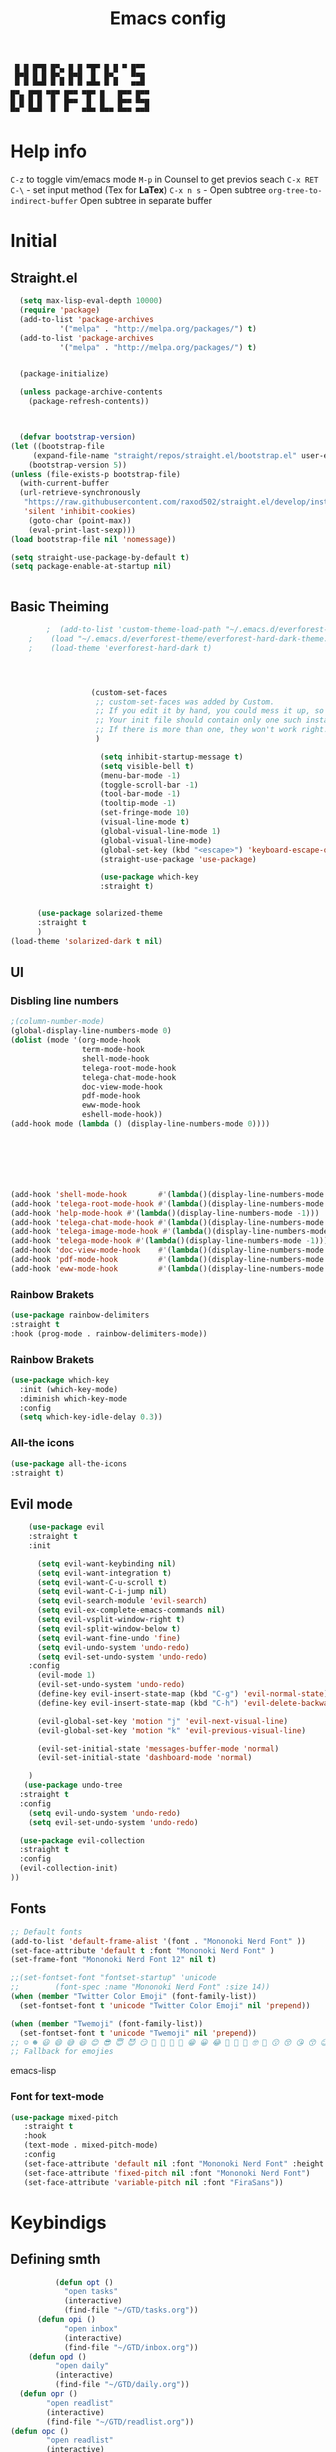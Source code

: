 #+title: Emacs config

#+author Horhik
#+BABEL: :cache no
#+PROPERTY: header-args:emacs-lisp :tangle init.el
#+begin_src
 █ █ █▀█ █▀▄ █ █ ▀█▀ █ █ ▀ █▀▀  
 █▀█ █ █ █▀▄ █▀█  █  █▀▄   ▀▀█  
 ▀ ▀ ▀▀▀ ▀ ▀ ▀ ▀ ▀▀▀ ▀ ▀   ▀▀▀  
█▀▄ █▀█ ▀█▀ █▀▀ ▀█▀ █   █▀▀ █▀▀
█ █ █ █  █  █▀▀  █  █   █▀▀ ▀▀█
▀▀  ▀▀▀  ▀  ▀   ▀▀▀ ▀▀▀ ▀▀▀ ▀▀▀
#+end_src
* Help info
  ~C-z~ to toggle vim/emacs mode
  ~M-p~ in Counsel to get previos seach
  ~C-x RET C-\~ - set input method (Tex for *LaTex*)
  ~C-x n s~ - Open subtree  
  ~org-tree-to-indirect-buffer~ Open subtree in separate buffer
* Initial
** Straight.el
#+begin_src emacs-lisp
	(setq max-lisp-eval-depth 10000)
	(require 'package)
	(add-to-list 'package-archives
		     '("melpa" . "http://melpa.org/packages/") t)
	(add-to-list 'package-archives
		     '("melpa" . "http://melpa.org/packages/") t)


	(package-initialize)

	(unless package-archive-contents
	  (package-refresh-contents))



	(defvar bootstrap-version)
  (let ((bootstrap-file
       (expand-file-name "straight/repos/straight.el/bootstrap.el" user-emacs-directory))
      (bootstrap-version 5))
  (unless (file-exists-p bootstrap-file)
    (with-current-buffer
	(url-retrieve-synchronously
	 "https://raw.githubusercontent.com/raxod502/straight.el/develop/install.el"
	 'silent 'inhibit-cookies)
      (goto-char (point-max))
      (eval-print-last-sexp)))
  (load bootstrap-file nil 'nomessage))

  (setq straight-use-package-by-default t)
  (setq package-enable-at-startup nil)

  
#+end_src
** Basic Theiming
#+begin_src emacs-lisp
        ;  (add-to-list 'custom-theme-load-path "~/.emacs.d/everforest-theme")
    ;    (load "~/.emacs.d/everforest-theme/everforest-hard-dark-theme.el")
    ;    (load-theme 'everforest-hard-dark t)




                  (custom-set-faces
                   ;; custom-set-faces was added by Custom.
                   ;; If you edit it by hand, you could mess it up, so be careful.
                   ;; Your init file should contain only one such instance.
                   ;; If there is more than one, they won't work right.
                   )

                    (setq inhibit-startup-message t)
                    (setq visible-bell t)
                    (menu-bar-mode -1)
                    (toggle-scroll-bar -1)
                    (tool-bar-mode -1)
                    (tooltip-mode -1)
                    (set-fringe-mode 10)
                    (visual-line-mode t)
                    (global-visual-line-mode 1)
                    (global-visual-line-mode)
                    (global-set-key (kbd "<escape>") 'keyboard-escape-quit)
                    (straight-use-package 'use-package)

                    (use-package which-key
                    :straight t)


      (use-package solarized-theme
      :straight t
      )
(load-theme 'solarized-dark t nil)

#+end_src
** UI

*** Disbling line numbers
#+begin_src emacs-lisp
  ;(column-number-mode)
  (global-display-line-numbers-mode 0)
  (dolist (mode '(org-mode-hook
                  term-mode-hook
                  shell-mode-hook
                  telega-root-mode-hook
                  telega-chat-mode-hook
                  doc-view-mode-hook
                  pdf-mode-hook
                  eww-mode-hook
                  eshell-mode-hook))
  (add-hook mode (lambda () (display-line-numbers-mode 0))))





  

  (add-hook 'shell-mode-hook       #'(lambda()(display-line-numbers-mode -1)))
  (add-hook 'telega-root-mode-hook #'(lambda()(display-line-numbers-mode -1)))
  (add-hook 'help-mode-hook #'(lambda()(display-line-numbers-mode -1)))
  (add-hook 'telega-chat-mode-hook #'(lambda()(display-line-numbers-mode -1)))
  (add-hook 'telega-image-mode-hook #'(lambda()(display-line-numbers-mode -1)))
  (add-hook 'telega-mode-hook #'(lambda()(display-line-numbers-mode -1)))
  (add-hook 'doc-view-mode-hook    #'(lambda()(display-line-numbers-mode -1)))
  (add-hook 'pdf-mode-hook         #'(lambda()(display-line-numbers-mode -1)))
  (add-hook 'eww-mode-hook         #'(lambda()(display-line-numbers-mode -1)))
#+end_src

*** Rainbow Brakets
#+begin_src emacs-lisp
  (use-package rainbow-delimiters
  :straight t
  :hook (prog-mode . rainbow-delimiters-mode))
#+end_src

*** Rainbow Brakets
#+begin_src emacs-lisp
  (use-package which-key
    :init (which-key-mode)
    :diminish which-key-mode
    :config
    (setq which-key-idle-delay 0.3))
#+end_src
*** All-the icons
#+begin_src emacs-lisp
(use-package all-the-icons
:straight t)
#+end_src

** Evil mode
#+begin_src emacs-lisp
      (use-package evil
      :straight t
      :init

        (setq evil-want-keybinding nil)
        (setq evil-want-integration t)
        (setq evil-want-C-u-scroll t)
        (setq evil-want-C-i-jump nil)
        (setq evil-search-module 'evil-search)
        (setq evil-ex-complete-emacs-commands nil)
        (setq evil-vsplit-window-right t)
        (setq evil-split-window-below t)
        (setq evil-want-fine-undo 'fine)
        (setq evil-undo-system 'undo-redo)
        (setq evil-set-undo-system 'undo-redo)
      :config
        (evil-mode 1)
        (evil-set-undo-system 'undo-redo)
        (define-key evil-insert-state-map (kbd "C-g") 'evil-normal-state)
        (define-key evil-insert-state-map (kbd "C-h") 'evil-delete-backward-chair-and-join)

        (evil-global-set-key 'motion "j" 'evil-next-visual-line)
        (evil-global-set-key 'motion "k" 'evil-previous-visual-line)

        (evil-set-initial-state 'messages-buffer-mode 'normal)
        (evil-set-initial-state 'dashboard-mode 'normal)

      )
     (use-package undo-tree
    :straight t
    :config
      (setq evil-undo-system 'undo-redo)
      (setq evil-set-undo-system 'undo-redo)

    (use-package evil-collection
    :straight t
    :config
    (evil-collection-init)
  ))
#+end_src

** Fonts
#+begin_src emacs-lisp
;; Default fonts
(add-to-list 'default-frame-alist '(font . "Mononoki Nerd Font" ))
(set-face-attribute 'default t :font "Mononoki Nerd Font" )
(set-frame-font "Mononoki Nerd Font 12" nil t)

;;(set-fontset-font "fontset-startup" 'unicode
;;		  (font-spec :name "Mononoki Nerd Font" :size 14))
(when (member "Twitter Color Emoji" (font-family-list))
  (set-fontset-font t 'unicode "Twitter Color Emoji" nil 'prepend))

(when (member "Twemoji" (font-family-list))
  (set-fontset-font t 'unicode "Twemoji" nil 'prepend))
;; ☺️ ☻ 😃 😄 😅 😆 😊 😎 😇 😈 😏 🤣 🤩 🤪 🥳 😁 😀 😂 🤠 🤡 🤑 🤓 🤖 😗 😚 😘 😙 😉 🤗 😍 🥰 🤤 😋 🤔 🤨 🧐 🤭 🤫 😯 🤐 😌 😖 😕 😳 😔 🤥 🥴 😮 😲 🤯 😩 😫 🥱 😪 😴 😵 ☹️ 😦 😞 😥 😟 😢 😭 🤢 🤮 😷 🤒 🤕 🥵 🥶 🥺 😬 😓 😰 😨 😱 😒 😠 😡 😤 😣 😧 🤬 😸 😹 😺 😻 😼 😽 😾 😿 🙀 🙈 🙉 🙊 🤦 🤷 🙅 🙆 🙋 🙌 🙍 🙎 🙇 🙏 👯 💃 🕺 🤳 💇 💈 💆 🧖 🧘 🧍 🧎 👰 🤰 🤱 👶 🧒 👦 👧 👩 👨 🧑 🧔 🧓 👴 👵 👤 👥 👪 👫 👬 👭 👱 👳 👲 🧕 👸 🤴 🎅 🤶 🧏 🦻 🦮 🦯 🦺 🦼 🦽 🦾 🦿 🤵 👮 👷 💁 💂 🕴 🕵️ 🦸 🦹 🧙 🧚 🧜 🧝 🧞 🧛 🧟 👼 👿 👻 👹 👺 👽 👾 🛸 💀 ☠️ 🕱 🧠 🦴 👁 👀 👂 👃 👄 🗢 👅 🦷 🦵 🦶 💭 🗬 🗭 💬 🗨 🗩 💦 💧 💢 💫 💤 💨 💥 💪 🗲 🔥 💡 💩 💯 
;; Fallback for emojies

#+end_src emacs-lisp
*** Font for text-mode
#+begin_src emacs-lisp
  (use-package mixed-pitch
     :straight t
     :hook
     (text-mode . mixed-pitch-mode)
     :config
     (set-face-attribute 'default nil :font "Mononoki Nerd Font" :height 130)
     (set-face-attribute 'fixed-pitch nil :font "Mononoki Nerd Font")
     (set-face-attribute 'variable-pitch nil :font "FiraSans"))
#+end_src
* Keybindigs
** Defining smth
#+begin_src emacs-lisp
          (defun opt ()
            "open tasks"
            (interactive)
            (find-file "~/GTD/tasks.org"))
      (defun opi ()
            "open inbox"
            (interactive)
            (find-file "~/GTD/inbox.org"))
    (defun opd ()
          "open daily"
          (interactive)
          (find-file "~/GTD/daily.org"))
  (defun opr ()
        "open readlist"
        (interactive)
        (find-file "~/GTD/readlist.org"))
(defun opc ()
        "open readlist"
        (interactive)
        (find-file "~/.emacs.d/config.org"))


#+end_src
** Basic
#+begin_src emacs-lisp


    (use-package general
      :straight t
      :config
      (general-evil-setup t)
      (general-define-key
       :keymaps '(normal insert emacs)
       :prefix "SPC"
       :global-prefix "C-SPC"
       :non-normal-prefix "M-SPC"

       "/" 'swiper
       "b" 'counsel-switch-buffer

       "f r" '(counsel-recentf :which-key "recent files")
       "f f" '(counsel-find-file :which-key "find files")
       "f c" '(opc :which-key "open config")


       "t t" '(opt :which-key "✅Tasks")
       "t i" '(opi :which-key "📥Inbox")
       "t d" '(opd :which-key "🌄Daily")
       "t r" '(opr :which-key "📚Readlist")

       "SPC" 'counsel-M-x

       "a" 'org-agenda


       ))


  (general-create-definer my-leader-def
    :states 'motion
    :prefix "SPC")

#+end_src

* Org mode setup
** Basic
#+begin_src emacs-lisp
       (defun my/org-mode-setup()
         (auto-fill-mode 0)
         (visual-line-mode 1)
         (setq evil-auto-indent 1)
         (variable-pitch-mode t)
         (prettify-symbols-mode +1)
         (display-line-numbers-mode 0)
         )

       (use-package org
       :straight t

       :hook ((org-mode . my/org-mode-setup)
                (org-mode . variable-pitch-mode)
                (org-mode . org-indent-mode)
                (org-mode . prettify-symbols-mode)
       )
       :config
    (require 'org-habit)
    (add-to-list 'org-modules 'org-habit)
    (setq org-habit-graph-column 60)
    (setq org-treat-insert-todo-heading-as-state-change t)
    (setq org-agenda-start-with-log-mode t)
    (setq org-log-done 'time)
    (setq org-log-into-drawer t)


     ;; Make sure org-indent face is available
       ;; Increase the size of various headings


       (add-hook 'org-agenda-finalize-hook #'hl-line-mode)

       (set-face-attribute 'org-document-title nil :font "FiraSans" :weight 'bold :height 1.3)

       (dolist (face '((org-level-1 . 1.2)
                       (org-level-2 . 1.1)
                       (org-level-3 . 1.0)
                       (org-level-4 . 1.0)
                       (org-level-5 . 1.0)
                       (org-level-6 . 1.0)
                       (org-level-7 . 1.0)
                       (org-level-8 . 1.0)))
         (set-face-attribute (car face) nil :font "FiraSans" :weight 'bold :height (cdr face)))

       ;; Ensure that anything that should be fixed-pitch in Org files appears that way
       (set-face-attribute 'org-block nil :foreground nil :inherit 'fixed-pitch)
       (set-face-attribute 'org-table nil  :inherit 'fixed-pitch)
       (set-face-attribute 'org-formula nil  :inherit 'fixed-pitch)
       (set-face-attribute 'org-code nil   :inherit '(shadow fixed-pitch))
       ;(set-face-attribute 'org-indent nil :inherit '(org-hide fixed-pitch))
       (set-face-attribute 'org-verbatim nil :inherit '(shadow fixed-pitch))
       (set-face-attribute 'org-special-keyword nil :inherit '(font-lock-comment-face fixed-pitch))
       (set-face-attribute 'org-meta-line nil :inherit '(font-lock-comment-face fixed-pitch))
       (set-face-attribute 'org-checkbox nil :inherit 'fixed-pitch)

        (setq org-agenda-files 
                                 '(
                                 "~/GTD/daily.org"
                                 "~/GTD/tasks.org"
                                 "~/GTD/inbox.org"
                                 "~/GTD/done.org"
                                 "~/GTD/projects.org"
                                 "~/GTD/backlog.org"
                                 "~/GTD/calendar.org"
                                 "~/GTD/watchlist.org"
                                 "~/GTD/readlist.org"
              )) 
        (setq org-image-actual-width (list 550))
       ;; Get rid of the background on column views
       (set-face-attribute 'org-column nil :background nil)
       (set-face-attribute 'org-column-title nil :background nil)
       (setq org-src-fontify-natively t)
       (setq org-agenda-start-with-log-mode t) 
         (setq org-log-done 'time) 
         (setq org-log-into-drawer t)
         (setq org-todo-keyword-faces '(("TODO" . org-warning) 
                                        ("STARTED" . "yellow") 
                                        ("DREAM" . "pink") 
                                        ("PJ" . "pink") 
                                        ("IDEA" . "gold") 
                                        ("READ" . "violet") 
                                        ("NEXT" . "red") 
                                        ("ARTICLE" . "lightblue") 
                                        ("CANCELED" . 
                                         (:foreground "blue" 
                                                      :weight bold))))

         (setq org-todo-keywords '((sequence "INBOX(i)" "PJ(p)" "TODO(t)" "NEXT(n)" "CAL(c)" "WAIT(w@/!)" "|" "DONE(d!)" "CANC(k@)") 
                                   (sequence "IDEA(I)" "DREAM(D)" "READ(R)" "|" "DONE(d!)" "CANC(k@)")
                                   ))
       (setq org-agenda-custom-commands org-agenda-settings)
(setq org-refile-targets
  '((("~/GTD/tasks.org") :maxlevel . 2)
    (("~/GTD/projects.org") :maxlevel . 2)
    (("~/GTD/backlog.org") :maxlevel . 1)
    (("~/GTD/done.org") :maxlevel . 1)
    ))


    )

    (defun org-habit-streak-count ()
    (point-min)
    (while (not (eobp))
      (when (get-text-property (point) 'org-habit-p)
        (let ((count (count-matches
                      (char-to-string org-habit-completed-glyph)
                      (line-beginning-position) (line-end-position))))
          (end-of-line)
          (insert (number-to-string count))))
        (forward-line 1)))
  (add-hook 'org-agenda-finalize-hook 'org-habit-streak-count)

       (use-package org-bullets
       :after (org)
       :hook (
          (org-mode . org-bullets-mode )
          (org-mode . org-indent-mode )

        )

       )
     (require 'general)
     (evil-define-key 'normal org-mode-map (kbd "<tab>") #'org-cycle)
     (general-def org-mode-map
         "TAB" 'org-cycle
     )
#+end_src
** Org Fonts
#+begin_src emacs-lisp


    
#+end_src emacs-lisp
*** Org agenda commands
#+begin_src emacs-lisp
    (defun air-org-skip-subtree-if-priority (priority)
      "Skip an agenda subtree if it has a priority of PRIORITY.

    PRIORITY may be one of the characters ?A, ?B, or ?C."
      (let ((subtree-end (save-excursion (org-end-of-subtree t)))
            (pri-value (* 1000 (- org-lowest-priority priority)))
            (pri-current (org-get-priority (thing-at-point 'line t))))
        (if (= pri-value pri-current)
            subtree-end
          nil)))
  (defun air-org-skip-subtree-if-habit ()
    "Skip an agenda entry if it has a STYLE property equal to \"habit\"."
    (let ((subtree-end (save-excursion (org-end-of-subtree t))))
      (if (string= (org-entry-get nil "STYLE") "habit")
          subtree-end
        nil)))
       (setq org-agenda-settings '(
          ("D" "Daily agenda and all TODOs"
           ((tags "PRIORITY=\"A\""
                  ((org-agenda-skip-function '(org-agenda-skip-entry-if 'todo 'done))
                   (org-agenda-overriding-header "High-priority unfinished tasks:")))
            (agenda "" ((org-agenda-ndays 1)))
            (alltodo ""
                     ((org-agenda-skip-function '(or (air-org-skip-subtree-if-habit)
                                                     (air-org-skip-subtree-if-priority ?A)
                                                     (org-agenda-skip-if nil '(scheduled deadline))))
                      (org-agenda-overriding-header "ALL normal priority tasks:"))))
           ((org-agenda-compact-blocks t)))
         ("d" "Dashboard 📜"
          (
           (agenda ""        ((org-deadline-warning-days 14))) 
           (tags "@morning"  ((org-agenda-overriding-header "Eat the Frog 🐸"))) 
           (tags "today/NEXT"  ((org-agenda-overriding-header "Today Tasks 🌅"))) 
           (todo "NEXT"      ((org-agenda-overriding-header "Next Tasks ⏩"))) 
           (todo "WAIT"      ((org-agenda-overriding-header "Waiting tasks ⏰"))) 
           (todo "PJ"   ((org-agenda-overriding-header "Active Projects ")))
           (todo "INBOX"     ((org-agenda-overriding-header "Inbox 📥"))) 
          ))


         ("w" "Wait Tasks ⏰"
          (todo "WAIT"      ((org-agenda-overriding-header "Wait Tasks")))
          (todo "NEXT"      ((org-agenda-overriding-header "Wait Tasks")))
         )
         ("c" "Dated Tasks   📅" ((todo "CAL" ((org-agenda-overriding-header "Dated Tasks")))))

         ("S" "Somewhen ⌛" ((todo "TODO" ((org-agenda-overriding-header "Somewhen ")))))
         ("R" "Read list  📚" tags-todo "+readlist")
         ("W" "Watch list   🎦" tags-todo "+watchlist")
         ("I" "Ideas 💡" tags-todo "+idea")
         ("P" "petprojects 🐕" tags-todo "+petproject")
         ("B" "Things to buy  🛍" tags-todo "+shoplist")
         ("sd" "Do Today 🌄" tags-todo "+today/NEXT"   ((org-agenda-overriding-header "Today 🌄")))

         ;; My state/contexts
         ("s" . "My State and contexts")
         ("st" "Tired 🥱" tags-todo "+@tired/NEXT"    ((org-agenda-overriding-header "Tired 🥱")))
         ("sh" "At home🏠" tags-todo "+@home/NEXT"     ((org-agenda-overriding-header "At home🏠")))
         ("sc" "By a computer 💻" tags-todo "+@computer/NEXT" ((org-agenda-overriding-header "By a computer 💻")))
         ("ss" "On studies 🏫" tags-todo "+@uni/NEXT"   ((org-agenda-overriding-header "On studies 🏫")))
         ("sK" "In Kwork 🧑 🛋️  " tags-todo "+@kwork/NEXT"   ((org-agenda-overriding-header "In Kwork 🧑‍💻  🛋️   ")))
         ("so" "Online 🌐" tags-todo "+@online/NEXT"   ((org-agenda-overriding-header "Online 🌐")))
         ("sO" "‍Outdoors🚶‍" tags-todo "+@outdoors/NEXT" ((org-agenda-overriding-header "‍Outdoors🚶‍")))
         ("sT" "To takeaway 👝 " tags-todo "+takeaway"  ((org-agenda-overriding-header "To takeaway 👝 ")))

         ("F" "FROGS!" tags-todo "quack"  ((org-agenda-overriding-header "🐸🐸🐸🐸🐸🐸")))
          ("h" "💪 Daily habits 💪" 
              ((agenda ""))
              ((org-agenda-show-log t)
               (org-agenda-ndays 3)
               (org-agenda-log-mode-items '(state))
               (org-agenda-skip-function '(org-agenda-skip-entry-if 'notregexp "Habit")))
               )
          
           ("H" "💪Habits!💪🏻  " tags-todo "+Habit"  ((org-agenda-overriding-header "Habits 💪")))

       )

            ;; other commands here

     )

#+end_src
*** PDF Tools
  #+begin_src emacs-lisp



    (use-package pdf-tools
      :straight t
      :defer t
      )
        ;;(:host github :repo "https://git.savannah.gnu.org/cgit/emacs/elpa.git" :branch "main" :files ("*.el" "out"))
      ;:demand t
      ;:load-path "~/.emacs.d/elpa/org-9.5.4/"
      ;(org-bullets-mode t) 
      ;(org-indent-mode t)
      ;(setq org-ellipsis " ▸" org-hide-emphasis-markers t org-src-fontify-natively t
      ;      org-src-tab-acts-natively t org-edit-src-content-indentation 2 org-hide-block-startup nil
      ;      org-src-preserve-indentation nil org-startup-folded 'content org-cycle-separator-lines 2) 
      #+end_src
*** Image tools
#+begin_src emacs-lisp
  ;; Enable converting external formats (ie. webp) to internal ones
  (setq image-use-external-converter t)

#+end_src
** Org Tempo
#+begin_src emacs-lisp
(use-package tempo
  :straight t)
#+end_src

** Keybindings
#+begin_src emacs-lisp
  (general-define-key
         :keymaps '(normal insert emacs)
         :prefix "SPC"
         :global-prefix "C-SPC"
         :non-normal-prefix "M-SPC"

    "o t" '(counsel-org-tag :which-key "insert tag")
    "o l" '(counsel-org-link :which-key "insert tag")
  )
#+end_src

** Modeline
#+begin_src emacs-lisp


(use-package doom-modeline
  :straight t
  :init (doom-modeline-mode 1)
  :custom ((doom-modeline-height 15)))
#+end_src

** Calendar
#+begin_src emacs-lisp
;;  https://github.com/emacsfodder/emacs-theme-darktooth

   (use-package darktooth-theme
     :straight (:host github :repo "emacsfodder/emacs-theme-darktooth" :branch "master" :files ("*.el" "out"))
     )
    ;; (use-package emacs-calfw
    ;;   :straight (:host github :repo "kiwanami/emacs-calfw" :branch "master" :files ("*.el" "out"))
    ;;   :config

    ;; (require 'calfw)
    ;; (require 'calfw-org)
    ;;   )

#+end_src

** Org-ref
#+begin_src emacs-lisp

(use-package org-ref
  :straight t
)
#+end_src
* Org Download
#+begin_src emacs-lisp
    (use-package org-download
    :straight t
    :after org
    :bind
       (:map org-mode-map
         (("s-Y" . org-download-screenshot)
          ("s-y" . org-download-yank)))
 
    :config
        (setq-default org-download-image-dir "~/Notes/assets")

    )
  (general-define-key
           :keymaps '(normal insert emacs)
           :prefix "SPC"
           :global-prefix "C-SPC"
           :non-normal-prefix "M-SPC"
      "n s Y" '(org-download-screenshot :which-key "Download screenshot")
      "n s y" '(org-download-yank :which-key "Download yank")
      )
#+end_src
* Ivy
#+begin_src emacs-lisp
    (use-package ivy
      :straight t
      :diminish
      :bind (("C-s" . swiper)
             :map ivy-minibuffer-map
             ("TAB" . ivy-alt-done)	
             ("C-l" . ivy-alt-done)
             ("C-j" . ivy-next-line)
             ("C-k" . ivy-previous-line)
             :map ivy-switch-buffer-map
             ("C-k" . ivy-previous-line)
             ("C-l" . ivy-done)
             ("C-d" . ivy-switch-buffer-kill)
             :map ivy-reverse-i-search-map
             ("C-k" . ivy-previous-line)
             ("C-d" . ivy-reverse-i-search-kill))

      :config
      (ivy-mode 1)

  )
  (use-package amx
  :straight t
  :init (amx-mode 1))
#+end_src
** Ivy Frame and Counsel
#+begin_src emacs-lisp
  (straight-use-package 'ivy-posframe)
  (use-package counsel
    :straight t
    :bind (
          ("M-x" . counsel-M-x)
          ("C-x b" . counsel-buffer-or-recentf)
          ("C-x C-b" . counsel-switch-buffer)
          ("C-x C-f" . counsel-find-file)
          :map minibuffer-local-map
          ("C-x r" . 'counsel-minibuffer-history)))
  ;; (setq ivy-posframe-display-functions-alist '((t . ivy-posframe-display-at-frame-center)))
  ;; (setq ivy-posframe-display-functions-alist '((t . ivy-posframe-display-at-window-center)))
  ;; (setq ivy-posframe-display-functions-alist '((t . ivy-posframe-display-at-frame-bottom-left)))
  ;; (setq ivy-posframe-display-functions-alist '((t . ivy-posframe-display-at-window-bottom-left)))
  ;; (setq ivy-posframe-display-functions-alist '((t . ivy-posframe-display-at-frame-top-center)))

  ;;:after (ivy)
  ;;:config
(require 'ivy-posframe)
;; Different command can use different display function.
(setq ivy-posframe-display-functions-alist
      '((swiper          . ivy-posframe-display-at-point)
        (complete-symbol . ivy-posframe-display-at-point)
        (counsel-M-x     . ivy-posframe-display)
        (org-roam-node-find     . ivy-posframe-display)
        (org-roam-tag-add     . ivy-posframe-display)
        (org-roam-tag-remove     . ivy-posframe-display)
        (org-roam-node-insert     . ivy-posframe-display)
        (org-roam-node-insert     . ivy-posframe-display)
        (org-roam-tag-add     . ivy-posframe-display)
        (org-roam-tag-remove     . ivy-posframe-display)
        (t               . ivy-posframe-display)))
(ivy-posframe-mode 1)
#+end_src
** Ivy Rich
#+begin_src emacs-lisp
    (use-package all-the-icons-ivy-rich
      :straight t
      :init (all-the-icons-ivy-rich-mode 1)
      :config
      (setq all-the-icons-ivy-rich-icon t)
      (setq all-the-icons-ivy-rich-color-icon t)
      (setq all-the-icons-ivy-rich-project t)
      (setq all-the-icons-ivy-rich-field-width 80)
      (setq inhibit-compacting-font-caches t)
  )

    (use-package ivy-rich
      :straight t
      :init (ivy-rich-mode 1)
      :config
      (defun ivy-rich-counsel-find-file-truename (candidate)
      (let ((type (car (file-attributes (directory-file-name (expand-file-name candidate ivy--directory))))))
        (if (stringp type)
            (concat "-> " (expand-file-name type ivy--directory))
          "")))
(setq ivy-rich-display-transformers-list
      '(ivy-switch-buffer
        (:columns
         ((ivy-rich-switch-buffer-icon (:width 2))
          (ivy-rich-candidate (:width 30))
          (ivy-rich-switch-buffer-size (:width 7))
          (ivy-rich-switch-buffer-indicators (:width 4 :face error :align right))
          (ivy-rich-switch-buffer-major-mode (:width 12 :face warning))
          (ivy-rich-switch-buffer-project (:width 15 :face success))
          (ivy-rich-switch-buffer-path (:width (lambda (x) (ivy-rich-switch-buffer-shorten-path x (ivy-rich-minibuffer-width 0.3))))))
         :predicate
         (lambda (cand) (get-buffer cand)))))

      )

#+end_src

** Company 
#+begin_src emacs-lisp
    (use-package company
    :straight t
    :config
    (company-mode 1)
    (add-hook 'after-init-hook 'global-company-mode)
    (setq company-backends '((company-capf :with company-yasnippet)))
    )
    (use-package company-org-roam
    :straight t
    :hook (org-roam-mode . company-org-roam)
  )

#+end_src
* Snippets
#+begin_src emacs-lisp
      (use-package yasnippet
        :straight t
        :config
        (yas-reload-all)
        (add-hook 'prog-mode-hook 'yas-minor-mode)
        (add-hook 'text-mode-hook 'yas-minor-mode)
        (add-hook 'org-mode-hook 'yas-minor-mode)


    )
        (setq yas-snippet-dirs
              '("~/.emacs.d/snippets"                 ;; personal snippets
                ))


#+end_src

* Org Roam
** Basic
#+begin_src emacs-lisp
      (let ((default-directory "~/Notes/"))
      (use-package org-roam
        :straight (:host github :repo "org-roam/org-roam"
             :files (:defaults "extensions/*"))
        :custom
        (org-roam-directory (file-truename default-folder))
        :bind (("C-c n l" . org-roam-buffer-toggle)
               ("C-c n f" . org-roam-node-find)
               ("C-c n g" . org-roam-graph)
               ("C-c n i" . org-roam-node-insert)
               ("C-c n c" . org-roam-capture)
               ;; Dailies
               ("C-c n j" . org-roam-dailies-capture-today)

               ;; Tags
               ("C-c t a" . org-roam-tag-add)
               ("C-c t r" . org-roam-tag-remove)

    )

        :config
        ;; If you're using a vertical completion framework, you might want a more informative completion interface
        (setq org-roam-completion-everywhere t)
        (setq org-roam-node-display-template (concat "${title:*} " (propertize "${tags:10}" 'face 'org-tag)))
        (org-roam-db-autosync-mode)
        ;; If using org-roam-protocol
        (require 'org-roam-protocol)
        (require 'org-roam-export)

        :custom
          (setq org-roam-db-location    "~/Notes/org-roam.db")
         (org-roam-directory "~/Notes")
         (org-roam-dailies-directory "~/Notes/journals/")

         (org-roam-capture-templates
          '(("d" "default" plain
             "%?" :target
             (file+head "pages/${slug}.org" "#+title: ${title}\n")
             :unnarrowed t)))

  )
  )

#+end_src
** Org-roam UI
#+begin_src emacs-lisp
   (use-package org-roam-ui
     :straight
       (:host github :repo "org-roam/org-roam-ui" :branch "main" :files ("*.el" "out"))
       :after org-roam
   ;;         normally we'd recommend hooking orui after org-roam, but since org-roam does not have
   ;;         a hookable mode anymore, you're advised to pick something yourself
   ;;         if you don't care about startup time, use
             ;;  :hook (after-init . org-roam-ui-mode)
       :config

       (setq org-roam-ui-sync-theme t
             org-roam-ui-follow t
             org-roam-ui-update-on-save t
             org-roam-ui-open-on-start t))
#+end_src
** ORG roam keybindings
#+begin_src emacs-lisp
  (general-define-key
         :keymaps '(normal insert emacs)
         :prefix "SPC"
         :global-prefix "C-SPC"
         :non-normal-prefix "M-SPC"

    "n f" '(org-roam-node-find :which-key "Find Node")
    "n i" '(org-roam-node-insert :which-key "Insert Node")
    "n b" '(org-roam-buffer-toggle :which-key "Toggle buffer")
    "n c" '(org-roam-capture :which-key "Capture")
    "n d t" '(org-roam-dailies-goto-today :which-key "Today")
    "n d T" '(org-roam-dailies-goto-tomorrow :which-key "Tomorrow")
    "n d y" '(org-roam-dailies-goto-yesterday :which-key "Yesterday")
    "l b" '(list-bookmarks :which-key "List bookmarks")
    "n t a" '(org-roam-tag-add :which-key "Add tag")
    "n t r" '(org-roam-tag-remove :which-key "Remove tag")
    "n s Y" '(org-download-screenshot :which-key "Download screenshot")
    "n s y" '(org-download-yank :which-key "Download yank")
    "n s c" '(org-download-clipboard :which-key "Past from clipboard")

    )
#+end_src
** Bibtex
#+begin_src emacs-lisp
(use-package org-roam-bibtex
  :straight t
  :after org-roam
  :config
  (require 'org-ref)) ; optional: if using Org-ref v2 or v3 citation links
#+end_src
* Projectile
** Basic
#+begin_src  emacs-lisp
  (use-package projectile
    :straight t
    :diminish projectile-mode
    :config (projectile-mode)
    :custom ((projectile-completion-system 'ivy))
    :bind-keymap
    ("C-c p" . projectile-command-map)
    :init
    ;; NOTE: Set this to the folder where you keep your Git repos!
    (when (file-directory-p "~/Projects/Code")
      (setq projectile-project-search-path '("~/Projects/Code")))
    (setq projectile-switch-project-action #'projectile-dired))

  (use-package counsel-projectile
    :straight t
    :config (counsel-projectile-mode))

#+end_src
* Magit
** Basic
#+begin_src emacs-lisp
  
    (use-package magit
      :straight t
      :custom
      (magit-display-buffer-function #'magit-display-buffer-same-window-except-diff-v1)
      )

#+end_src

* LaTeX Ninja 🥷 
** Basic
#+begin_src emacs-lisp
  (use-package cdlatex
    :straight t
    :after org
    :config
    (add-hook 'org-mode-hook 'org-cdlatex-mode)
    (setq org-format-latex-options (plist-put org-format-latex-options :scale 1.5))
    (setq org-preview-latex-default-process 'dvisvgm) ;No blur when scaling
    (defun my/text-scale-adjust-latex-previews ()
      "Adjust the size of latex preview fragments when changing the
  buffer's text scale."
      (pcase major-mode
        ('latex-mode
         (dolist (ov (overlays-in (point-min) (point-max)))
           (if (eq (overlay-get ov 'category)
                   'preview-overlay)
               (my/text-scale--resize-fragment ov))))
        ('org-mode
         (dolist (ov (overlays-in (point-min) (point-max)))
           (if (eq (overlay-get ov 'org-overlay-type)
                   'org-latex-overlay)
               (my/text-scale--resize-fragment ov))))))

    (defun my/text-scale--resize-fragment (ov)
      (overlay-put
       ov 'display
       (cons 'image
             (plist-put
              (cdr (overlay-get ov 'display))
              :scale (+ 1.2 (* 0.25 text-scale-mode-amount))))))

    (add-hook 'text-scale-mode-hook #'my/text-scale-adjust-latex-previews)
    )

#+end_src
** Live Preview
#+begin_src emacs-lisp
  (use-package org-fragtog
    :straight t
    :config
    (add-hook 'org-mode-hook 'org-fragtog-mode)
  )
#+end_src
** Exporting to latex
#+begin_src emacs-lisp
  (with-eval-after-load 'ox-latex
    (add-to-list 'org-latex-classes
                 '("org-plain-latex"
                   "\\documentclass{article}
                  [NO-DEFAULT-PACKAGES]
                  [PACKAGES]
                  [EXTRA]"
                   ("\\section{%s}" . "\\section*{%s}")
                   ("\\subsection{%s}" . "\\subsection*{%s}")
                   ("\\subsubsection{%s}" . "\\subsubsection*{%s}")
                   ("\\paragraph{%s}" . "\\paragraph*{%s}")
                   ("\\subparagraph{%s}" . "\\subparagraph*{%s}"))))
                     
#+end_src
* Starting with inline images
#+begin_src emacs-lisp
  (setq org-startup-with-inline-images t)
#+end_src
* inkscape integratio
#+begin_src emacs-lisp

  (use-package inkscape
    :straight (:host github
               :repo "ymarco/inkscape.el"
               :files ("*.el" "*.svg"))
    :config
    (setq inkscape-fig-dir "../assets/")
    )


#+end_src
* Encoding
#+begin_src emacs-lisp
(modify-coding-system-alist 'file "\\.tex\\'" 'cp1252)
#+end_src

* Telega
#+begin_src emacs-lisp
  (use-package telega
    :straight t
    :config
    (setq telega-use-docker nil))
#+end_src
* Music player

#+begin_src emacs-lisp
  (use-package emms
    :straight t
    :config

  (require 'emms-player-mplayer)
       (require 'emms-player-simple)
       (require 'emms-source-file)
      (require 'emms-source-playlist)
     (require 'emms-player-mplayer)
    (setq emms-player-list '(emms-player-mpg321 emms-player-ogg123 emms-player-mplayer))
(setq exec-path (append exec-path '("/usr/local/bin")))
(add-to-list 'load-path "~/.emacs.d/site-lisp/emms/lisp")
(require 'emms-setup)
(require 'emms-player-mplayer)
(emms-standard)
(emms-default-players)
(define-emms-simple-player mplayer '(file url)
      (regexp-opt '(".ogg" ".mp3" ".wav" ".mpg" ".mpeg" ".wmv" ".wma"
                    ".mov" ".avi" ".divx" ".ogm" ".asf" ".mkv" "http://" "mms://"
                    ".rm" ".rmvb" ".mp4" ".flac" ".vob" ".m4a" ".flv" ".ogv" ".pls"))
      "mplayer" "-slave" "-quiet" "-really-quiet" "-fullscreen")
  )
#+end_src

* Line NUmbers
* EAF

https://github.com/emacs-eaf/emacs-application-framework
#+begin_src emacs-lisp

                                          ;    (add-to-list 'load-path "~/.emacs.d/site-lisp/emacs-application-framework/")


  (use-package eaf
    :straight (eaf
               :type git
               :host github
               :repo "emacs-eaf/emacs-application-framework"           
               :files ("*.el" "*.py" "core" "app" "*.json")
               :includes (eaf-pdf-viewer eaf-browser eaf-music-player      eaf-image-viewer   eaf-org-previewer   eaf-markdown-previewer) ; Straight won't try to search for these packages when we make further use-package invocations for them



               :pre-build (("python" "install-eaf.py" "--install" "pdf-viewer" "browser" "music-player" "image-viewer" "org-previewer" "markdown-previewer" "evil" "--ignore-sys-deps"))
               )
    :init (evil-set-initial-state 'eaf-mode 'emacs)) ; Evil mode doesn't work well with eaf keybindings.
  :config 
  ;(eaf-wm-focus-fix-wms "i3")
  ;; unbind, see more in the Wiki
  
  (use-package eaf-browser
    :custom
    (eaf-browser-continue-where-left-off t)
    (eaf-browser-enable-adblocker t))
  (use-package eaf-pdf-viewer)
  (use-package eaf-music-player)
  (use-package eaf-image-viewer)
  (use-package eaf-org-previewer)
  (use-package eaf-markdown-previewer)

                                          ;(setq   spacemacs-cmds) 


  (require 'eaf)
  (eaf-bind-key insert_or_select_left_tab "nil" eaf-browser-keybinding)

  #+end_src
* Krita
#+begin_src emacs-lisp
  (use-package org-krita
    :straight (org-krita
                   :type git
                   :host github
                   :repo "lepisma/org-krita"           
                   :files ("*.el" "*.py" "core" "app" "*.json"))
  :config
  (add-hook 'org-mode-hook 'org-krita-mode))
#+end_src
* Habitica
#+begin_src emacs-lisp
  (use-package habitica
    :straight t
    :config
    (setq habitica-uid "0027ca78-392a-43ba-8450-d51f6be57b09")
    (setq habitica-token "b3b28a7e-3ee8-4c21-8222-c8f8060c6d66")
    )
#+end_src
* Programming
** LSP
#+begin_src emacs-lisp
    (use-package lsp-mode
      :straight t
      :commands lsp
      :custom
      ;; what to use when checking on-save. "check" is default, I prefer clippy
      (lsp-rust-analyzer-cargo-watch-command "clippy")
      (lsp-eldoc-render-all t)
      (lsp-idle-delay 1.6)
      ;; enable / disable the hints as you prefer:
      (lsp-rust-analyzer-server-display-inlay-hints t)
      (lsp-rust-analyzer-display-lifetime-elision-hints-enable "skip_trivial")
      (lsp-rust-analyzer-display-chaining-hints t)
      (lsp-rust-analyzer-display-lifetime-elision-hints-use-parameter-names nil)
      (lsp-rust-analyzer-display-closure-return-type-hints t)
      (lsp-rust-analyzer-display-parameter-hints nil)
      (lsp-rust-analyzer-display-reborrow-hints nil)
      :config
      (add-hook 'lsp-mode-hook 'lsp-ui-mode))

    (use-package lsp-ui
      :straight t
      :commands lsp-ui-mode
      :custom
      ;(lsp-ui-peek-always-show t)
      ;(lsp-ui-sideline-show-hover t)

      (lsp-ui-doc-enable nil)
      :config
      (setq lsp-ui-sideline-enable nil)
      (setq lsp-ui-doc-enable t)
      )

#+end_src
** Rust
#+begin_src emacs-lisp
  (defun rk/rustic-mode-hook ()
    ;; so that run C-c C-c C-r works without having to confirm, but don't try to/
    ;; save rust buffers that are not file visiting. Once
    ;; https://github.com/brotzeit/rustic/issues/253 has been resolved this should
    ;; no longer be necessary.
    (when buffer-file-name
      (setq-local buffer-save-without-query t)))

  (use-package rustic
    :straight t
    :bind (:map rustic-mode-map
                ("M-j" . lsp-ui-imenu)
                ("M-?" . lsp-find-references)
                ("C-c C-c l" . flycheck-list-errors)
                ("C-c C-c a" . lsp-execute-code-action)
                ("C-c C-c r" . lsp-rename)
                ("C-c C-c q" . lsp-workspace-restart)
                ("C-c C-c Q" . lsp-workspace-shutdown)
                ("C-c C-c s" . lsp-rust-analyzer-status))
    :config
    ;; uncomment for less flashiness
    ;; (setq lsp-eldoc-hook nil)
    ;; (setq lsp-enable-symbol-highlighting nil)
    ;; (setq lsp-signature-auto-activate nil)

    ;; comment to disable rustfmt on save
    (setq rustic-format-on-save t)
    ;(setq lsp-rust-analyzer-server-display-inlay-hints t)
    (add-hook 'rustic-mode-hook 'rk/rustic-mode-hook))


#+end_src

** Flycheck
#+begin_src emacs-lisp
(use-package flycheck :straight t)
#+end_src

** TypeScript
#+begin_src emacs-lisp
    (require 'lsp-mode)
    (add-hook 'typescript-mode-hook 'lsp-deferred)
    (add-hook 'javascript-mode-hook 'lsp-deferred)

    (use-package typescript-mode
      :straight t
      )
#+end_src
** Rust
** C++
#+begin_src emacs-lisp
(which-key-mode)
(add-hook 'c-mode-hook 'lsp)
(add-hook 'c++-mode-hook 'lsp)
#+end_src
** Haskell
#+begin_src emacs-lisp
  (use-package haskell-mode
    :straight t
    )
#+end_src
* Music
** Tidal Cycles
#+begin_src emacs-lisp
(add-to-list 'load-path "~/.emacs.d/tidal")
(require 'haskell-mode)
(require 'tidal)

 
#+end_src
* Scripts
#+begin_src emacs-lisp
  (defun increment-number-at-point ()
   (interactive)
   (skip-chars-backward "0-9")
   (or (looking-at "[0-9]+")
       (error "No number at point"))
   (replace-match (number-to-string (1+ (string-to-number (match-string 0))))))

      (global-set-key (kbd "C-c +") 'increment-number-at-point)
#+end_src

